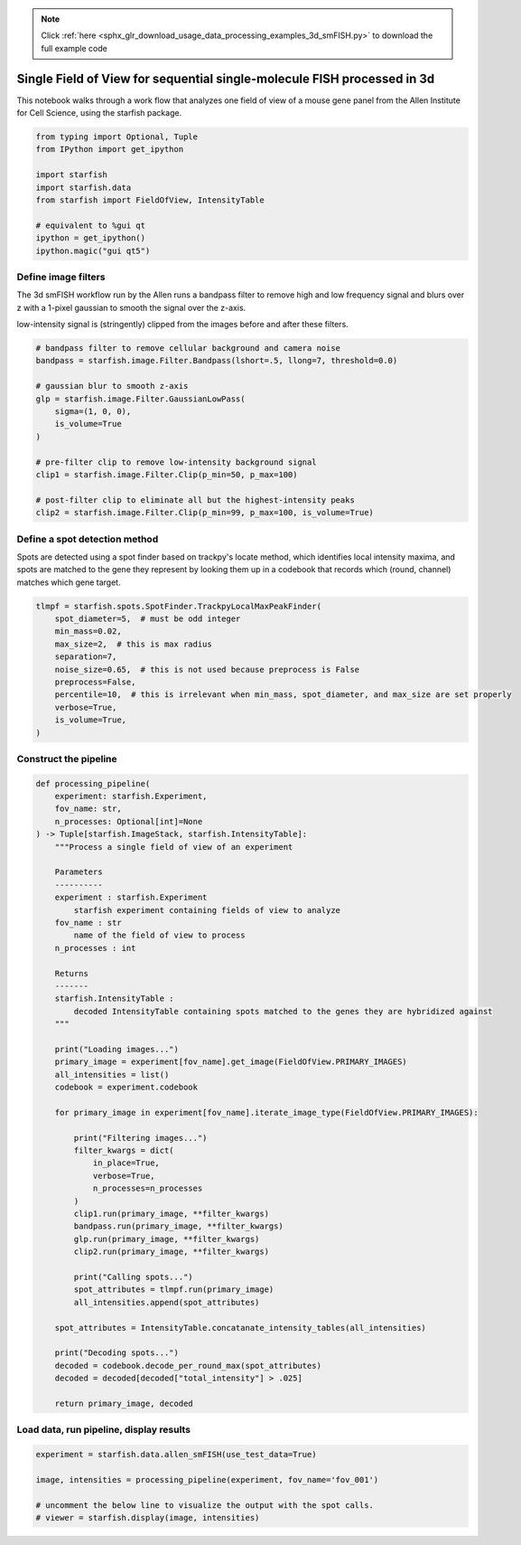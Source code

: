 .. note::
    :class: sphx-glr-download-link-note

    Click :ref:`here <sphx_glr_download_usage_data_processing_examples_3d_smFISH.py>` to download the full example code
.. rst-class:: sphx-glr-example-title

.. _sphx_glr_usage_data_processing_examples_3d_smFISH.py:


Single Field of View for sequential single-molecule FISH processed in 3d
========================================================================

This notebook walks through a work flow that analyzes one field of view of a mouse gene panel from
the Allen Institute for Cell Science, using the starfish package.


.. code-block:: default


    from typing import Optional, Tuple
    from IPython import get_ipython

    import starfish
    import starfish.data
    from starfish import FieldOfView, IntensityTable

    # equivalent to %gui qt
    ipython = get_ipython()
    ipython.magic("gui qt5")



Define image filters
--------------------
The 3d smFISH workflow run by the Allen runs a bandpass filter to remove high and low frequency
signal and blurs over z with a 1-pixel gaussian to smooth the signal over the z-axis.

low-intensity signal is (stringently) clipped from the images before and after these filters.


.. code-block:: default


    # bandpass filter to remove cellular background and camera noise
    bandpass = starfish.image.Filter.Bandpass(lshort=.5, llong=7, threshold=0.0)

    # gaussian blur to smooth z-axis
    glp = starfish.image.Filter.GaussianLowPass(
        sigma=(1, 0, 0),
        is_volume=True
    )

    # pre-filter clip to remove low-intensity background signal
    clip1 = starfish.image.Filter.Clip(p_min=50, p_max=100)

    # post-filter clip to eliminate all but the highest-intensity peaks
    clip2 = starfish.image.Filter.Clip(p_min=99, p_max=100, is_volume=True)


Define a spot detection method
------------------------------
Spots are detected using a spot finder based on trackpy's locate method, which identifies
local intensity maxima, and spots are matched to the gene they represent by looking them up in a
codebook that records which (round, channel) matches which gene target.


.. code-block:: default


    tlmpf = starfish.spots.SpotFinder.TrackpyLocalMaxPeakFinder(
        spot_diameter=5,  # must be odd integer
        min_mass=0.02,
        max_size=2,  # this is max radius
        separation=7,
        noise_size=0.65,  # this is not used because preprocess is False
        preprocess=False,
        percentile=10,  # this is irrelevant when min_mass, spot_diameter, and max_size are set properly
        verbose=True,
        is_volume=True,
    )


Construct the pipeline
----------------------


.. code-block:: default


    def processing_pipeline(
        experiment: starfish.Experiment,
        fov_name: str,
        n_processes: Optional[int]=None
    ) -> Tuple[starfish.ImageStack, starfish.IntensityTable]:
        """Process a single field of view of an experiment

        Parameters
        ----------
        experiment : starfish.Experiment
            starfish experiment containing fields of view to analyze
        fov_name : str
            name of the field of view to process
        n_processes : int

        Returns
        -------
        starfish.IntensityTable :
            decoded IntensityTable containing spots matched to the genes they are hybridized against
        """

        print("Loading images...")
        primary_image = experiment[fov_name].get_image(FieldOfView.PRIMARY_IMAGES)
        all_intensities = list()
        codebook = experiment.codebook

        for primary_image in experiment[fov_name].iterate_image_type(FieldOfView.PRIMARY_IMAGES):

            print("Filtering images...")
            filter_kwargs = dict(
                in_place=True,
                verbose=True,
                n_processes=n_processes
            )
            clip1.run(primary_image, **filter_kwargs)
            bandpass.run(primary_image, **filter_kwargs)
            glp.run(primary_image, **filter_kwargs)
            clip2.run(primary_image, **filter_kwargs)

            print("Calling spots...")
            spot_attributes = tlmpf.run(primary_image)
            all_intensities.append(spot_attributes)

        spot_attributes = IntensityTable.concatanate_intensity_tables(all_intensities)

        print("Decoding spots...")
        decoded = codebook.decode_per_round_max(spot_attributes)
        decoded = decoded[decoded["total_intensity"] > .025]

        return primary_image, decoded


Load data, run pipeline, display results
----------------------------------------


.. code-block:: default


    experiment = starfish.data.allen_smFISH(use_test_data=True)

    image, intensities = processing_pipeline(experiment, fov_name='fov_001')

    # uncomment the below line to visualize the output with the spot calls.
    # viewer = starfish.display(image, intensities)


.. rst-class:: sphx-glr-timing

   **Total running time of the script:** ( 0 minutes  0.000 seconds)


.. _sphx_glr_download_usage_data_processing_examples_3d_smFISH.py:


.. only :: html

 .. container:: sphx-glr-footer
    :class: sphx-glr-footer-example



  .. container:: sphx-glr-download

     :download:`Download Python source code: 3d_smFISH.py <3d_smFISH.py>`



  .. container:: sphx-glr-download

     :download:`Download Jupyter notebook: 3d_smFISH.ipynb <3d_smFISH.ipynb>`


.. only:: html

 .. rst-class:: sphx-glr-signature

    `Gallery generated by Sphinx-Gallery <https://sphinx-gallery.readthedocs.io>`_
